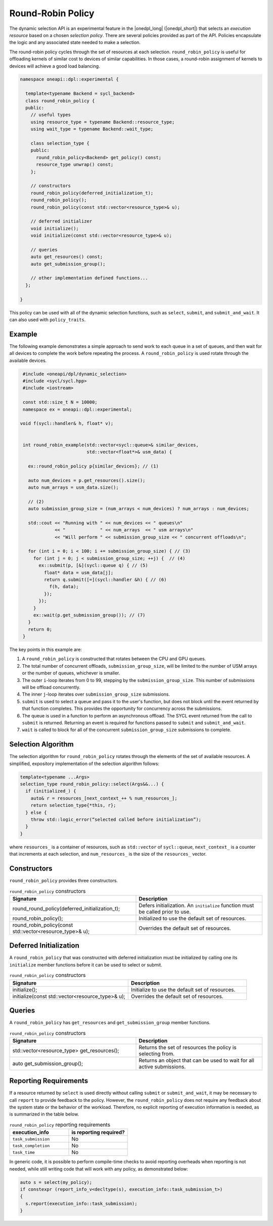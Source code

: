 Round-Robin Policy
##################

The dynamic selection API is an experimental feature in the |onedpl_long| 
(|onedpl_short|) that selects an *execution resource* based on a chosen 
*selection policy*. There are several policies provided as part 
of the API. Policies encapsulate the logic and any associated state needed 
to make a selection. 

The round-robin policy cycles through the set of resources at each selection. ``round_robin_policy`` 
is useful for offloading kernels of similar cost to devices of similar
capabilities. In those cases, a round-robin assignment of kernels to devices
will achieve a good load balancing.

.. code:: cpp

  namespace oneapi::dpl::experimental {
  
    template<typename Backend = sycl_backend> 
    class round_robin_policy {
    public:
      // useful types
      using resource_type = typename Backend::resource_type;
      using wait_type = typename Backend::wait_type;
      
      class selection_type {
      public:
        round_robin_policy<Backend> get_policy() const;
        resource_type unwrap() const;
      };
      
      // constructors
      round_robin_policy(deferred_initialization_t);
      round_robin_policy();
      round_robin_policy(const std::vector<resource_type>& u);  
  
      // deferred initializer
      void initialize();
      void initialize(const std::vector<resource_type>& u);
                      
      // queries
      auto get_resources() const;
      auto get_submission_group();
      
      // other implementation defined functions...
    };
  
  }
  
This policy can be used with all of the dynamic selection functions, such as ``select``, ``submit``,
and ``submit_and_wait``. It can also used with ``policy_traits``.

Example
-------

The following example demonstrates a simple approach to send work to each 
queue in a set of queues, and then wait for all devices to complete the work
before repeating the process. A ``round_robin_policy`` is used rotate through
the available devices.

.. code:: cpp

  #include <oneapi/dpl/dynamic_selection>
  #include <sycl/sycl.hpp>
  #include <iostream>

  const std::size_t N = 10000;
  namespace ex = oneapi::dpl::experimental;

 void f(sycl::handler& h, float* v);


  int round_robin_example(std::vector<sycl::queue>& similar_devices, 
                          std::vector<float*>& usm_data) {

    ex::round_robin_policy p{similar_devices}; // (1)

    auto num_devices = p.get_resources().size();
    auto num_arrays = usm_data.size();

    // (2)
    auto submission_group_size = (num_arrays < num_devices) ? num_arrays : num_devices;

    std::cout << "Running with " << num_devices << " queues\n"
              << "             " << num_arrays  << " usm arrays\n"
              << "Will perform " << submission_group_size << " concurrent offloads\n";

    for (int i = 0; i < 100; i += submission_group_size) { // (3)
      for (int j = 0; j < submission_group_size; ++j) {  // (4)
        ex::submit(p, [&](sycl::queue q) { // (5)
          float* data = usm_data[j];
          return q.submit([=](sycl::handler &h) { // (6)
            f(h, data);
          });
        }); 
      }   
      ex::wait(p.get_submission_group()); // (7)
    }
    return 0;
  }

The key points in this example are:

#. A ``round_robin_policy`` is constructed that rotates between the CPU and GPU queues.
#. The total number of concurrent offloads, ``submission_group_size``, will be limited to the number of USM arrays or the number of queues, whichever is smaller. 
#. The outer ``i``-loop iterates from 0 to 99, stepping by the ``submission_group_size``. This number of submissions will be offload concurrently.
#. The inner ``j``-loop iterates over ``submission_group_size`` submissions.
#. ``submit`` is used to select a queue and pass it to the user's function, but does not block until the event returned by that function completes. This provides the opportunity for concurrency across the submissions.
#. The queue is used in a function to perform an asynchronous offload. The SYCL event returned from the call to ``submit`` is returned. Returning an event is required for functions passed to ``submit`` and ``submit_and_wait``.
#. ``wait`` is called to block for all of the concurrent ``submission_group_size`` submissions to complete.

Selection Algorithm
-------------------
 
The selection algorithm for ``round_robin_policy`` rotates through
the elements of the set of available resources. A simplified, expository 
implementation of the selection algorithm follows:
 
.. code::

  template<typename ...Args>
  selection_type round_robin_policy::select(Args&&...) {
    if (initialized_) {
      auto& r = resources_[next_context_++ % num_resources_];
      return selection_type{*this, r};
    } else {
      throw std::logic_error(“selected called before initialization”);
    }
  }

where ``resources_`` is a container of resources, such as 
``std::vector`` of ``sycl::queue``, ``next_context_`` is 
a counter that increments at each selection, and ``num_resources_``
is the size of the ``resources_`` vector.

Constructors
------------

``round_robin_policy`` provides three constructors.

.. list-table:: ``round_robin_policy`` constructors
  :widths: 50 50
  :header-rows: 1
  
  * - Signature
    - Description
  * - round_round_policy(deferred_initialization_t);
    - Defers initialization. An ``initialize`` function must be called prior to use.
  * - round_robin_policy();
    - Initialized to use the default set of resources.
  * - round_robin_policy(const std::vector<resource_type>& u);
    - Overrides the default set of resources.

Deferred Initialization
-----------------------

A ``round_robin_policy`` that was constructed with deferred initialization must be 
initialized by calling one its ``initialize`` member functions before it can be used
to select or submit.

.. list-table:: ``round_robin_policy`` constructors
  :widths: 50 50
  :header-rows: 1
  
  * - Signature
    - Description
  * - initialize();
    - Initialize to use the default set of resources.
  * - initialize(const std::vector<resource_type>& u);
    - Overrides the default set of resources.

Queries
-------

A ``round_robin_policy`` has ``get_resources`` and ``get_submission_group`` 
member functions.

.. list-table:: ``round_robin_policy`` constructors
  :widths: 50 50
  :header-rows: 1
  
  * - Signature
    - Description
  * - std::vector<resource_type> get_resources();
    - Returns the set of resources the policy is selecting from.
  * - auto get_submission_group();
    - Returns an object that can be used to wait for all active submissions.

Reporting Requirements
----------------------

If a resource returned by ``select`` is used directly without calling
``submit`` or ``submit_and_wait``, it may be necessary to call ``report``
to provide feedback to the policy. However, the ``round_robin_policy`` 
does not require any feedback about the system state or the behavior of 
the workload. Therefore, no explicit reporting of execution information 
is needed, as is summarized in the table below.

.. list-table:: ``round_robin_policy`` reporting requirements
  :widths: 50 50
  :header-rows: 1
  
  * - execution_info
    - is reporting required?
  * - ``task_submission``
    - No
  * - ``task_completion``
    - No
  * - ``task_time``
    - No

In generic code, it is possible to perform compile-time checks to avoid
reporting overheads when reporting is not needed, while still writing 
code that will work with any policy, as demonstrated below:

.. code:: cpp

  auto s = select(my_policy);
  if constexpr (report_info_v<decltype(s), execution_info::task_submission_t>)
  {
    s.report(execution_info::task_submission);
  }

